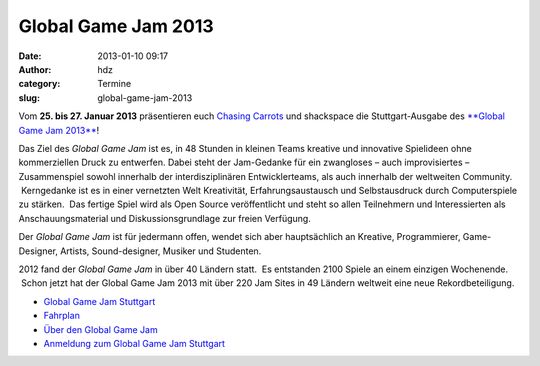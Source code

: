 Global Game Jam 2013
####################
:date: 2013-01-10 09:17
:author: hdz
:category: Termine
:slug: global-game-jam-2013

|ggj_logos_ggj|

Vom **25. bis 27. Januar 2013** präsentieren euch `Chasing
Carrots <http://www.chasing-carrots.com/>`__ und shackspace die
Stuttgart-Ausgabe des `**Global Game Jam
2013** <http://chasing-carrots.com/ggj.php>`__!

Das Ziel des *Global Game Jam* ist es, in 48 Stunden in kleinen Teams
kreative und innovative Spielideen ohne kommerziellen Druck zu
entwerfen. Dabei steht der Jam-Gedanke für ein zwangloses – auch
improvisiertes – Zusammenspiel sowohl innerhalb der interdisziplinären
Entwicklerteams, als auch innerhalb der weltweiten Community.
 Kerngedanke ist es in einer vernetzten Welt Kreativität,
Erfahrungsaustausch und Selbstausdruck durch Computerspiele zu stärken.
 Das fertige Spiel wird als Open Source veröffentlicht und steht so
allen Teilnehmern und Interessierten als Anschauungsmaterial und
Diskussionsgrundlage zur freien Verfügung.

Der *Global Game Jam* ist für jedermann offen, wendet sich aber
hauptsächlich an Kreative, Programmierer, Game-Designer, Artists,
Sound-designer, Musiker und Studenten.

2012 fand der *Global Game Jam* in über 40 Ländern statt.  Es entstanden
2100 Spiele an einem einzigen Wochenende.  Schon jetzt hat der Global
Game Jam 2013 mit über 220 Jam Sites in 49 Ländern weltweit eine neue
Rekordbeteiligung.

-  `Global Game Jam Stuttgart <http://chasing-carrots.com/ggj.php>`__
-  `Fahrplan <http://chasing-carrots.com/ggj_schedule.php>`__
-  `Über den Global Game Jam <http://globalgamejam.org/about>`__
-  `Anmeldung zum Global Game Jam
   Stuttgart <http://globalgamejam.org/sites/2013/global-game-jam-stuttgart>`__

.. |ggj_logos_ggj| image:: http://shackspace.de/wp-content/uploads/2013/01/ggj_logos_ggj.png
.. |ggj_logos_igda| image:: http://shackspace.de/wp-content/uploads/2013/01/ggj_logos_igda-e1357804379504.png
   :target: http://www.igda.org/
.. |ggj_logos_carrots| image:: http://shackspace.de/wp-content/uploads/2013/01/ggj_logos_carrots-e1357804409401.png
   :target: http://www.chasing-carrots.de/
.. |ggj_logos_shackspace| image:: http://shackspace.de/wp-content/uploads/2013/01/ggj_logos_shackspace-e1357804435612.png
   :target: http://shackspace.de/
.. |ggj_logos_mfg| image:: http://shackspace.de/wp-content/uploads/2013/01/ggj_logos_mfg-e1357804446507.png
   :target: http://www.mfg.de/
.. |ggj_logos_wrs| image:: http://shackspace.de/wp-content/uploads/2013/01/ggj_logos_wrs-e1357804458166.png
   :target: http://wrs.region-stuttgart.de/
.. |ggj_logos_softwarezentrum| image:: http://shackspace.de/wp-content/uploads/2013/01/ggj_logos_softwarezentrum-e1357804475204.png
   :target: http://www.softwarezentrum.de/


